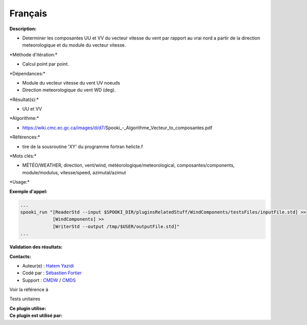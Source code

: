 Français
--------

**Description:**

-  Determiner les composantes UU et VV du vecteur vitesse du vent par
   rapport au vrai nord a partir de la direction meteorologique et du
   module du vecteur vitesse.

\*Méthode d'itération:\*

-  Calcul point par point.

\*Dépendances:\*

-  Module du vecteur vitesse du vent UV noeuds
-  Direction meteorologique du vent WD (deg).

\*Résultat(s):\*

-  UU et VV

\*Algorithme:\*

-  https://wiki.cmc.ec.gc.ca/images/d/d7/Spooki_-_Algorithme_Vecteur_to_composantes.pdf

\*Références:\*

-  tire de la sousroutine 'XY' du programme fortran helicte.f

\*Mots clés:\*

-  MÉTÉO/WEATHER, direction, vent/wind, météorologique/meteorological,
   composantes/components, module/modulus, vitesse/speed,
   azimutal/azimut

\*Usage:\*

**Exemple d'appel:**

.. code:: example

    ...
    spooki_run "[ReaderStd --input $SPOOKI_DIR/pluginsRelatedStuff/WindComponents/testsFiles/inputFile.std] >>
                [WindComponents] >>
                [WriterStd --output /tmp/$USER/outputFile.std]"
    ...

**Validation des résultats:**

**Contacts:**

-  Auteur(e) : `Hatem
   Yazidi <https://wiki.cmc.ec.gc.ca/wiki/User:Yazidih>`__
-  Codé par : `Sébastien
   Fortier <https://wiki.cmc.ec.gc.ca/wiki/User:Fortiers>`__
-  Support : `CMDW <https://wiki.cmc.ec.gc.ca/wiki/CMDW>`__ /
   `CMDS <https://wiki.cmc.ec.gc.ca/wiki/CMDS>`__

Voir la référence à

Tests unitaires

| **Ce plugin utilise:**
| **Ce plugin est utilisé par:**

 
